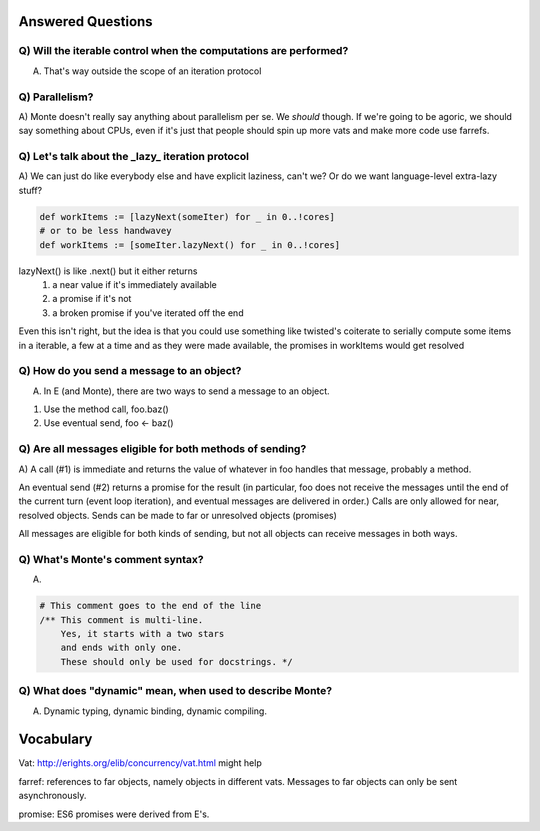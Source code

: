 Answered Questions
==================

Q) Will the iterable control when the computations are performed? 
-----------------------------------------------------------------

A) That's way outside the scope of an iteration protocol


Q) Parallelism? 
---------------

A) Monte doesn't really say anything about parallelism per se. We *should*
though. If we're going to be agoric, we should say something about CPUs, even
if it's just that people should spin up more vats and make more code use
farrefs.


Q) Let's talk about the _lazy_ iteration protocol
-------------------------------------------------

A)  We can just do like everybody else and have explicit laziness, can't we?
Or do we want language-level extra-lazy stuff?

.. code-block:: monte

 def workItems := [lazyNext(someIter) for _ in 0..!cores]
 # or to be less handwavey
 def workItems := [someIter.lazyNext() for _ in 0..!cores]

lazyNext() is like .next() but it either returns 
    1) a near value if it's immediately available
    2) a promise if it's not
    3) a broken promise if you've iterated off the end
Even this isn't right,  but the idea is that you could use something like
twisted's coiterate to serially compute some items in a iterable, a few at a
time  and as they were made available, the promises in workItems would get 
resolved


Q) How do you send a message to an object?
------------------------------------------

A) In E (and Monte), there are two ways to send a message to an object.

1) Use the method call, foo.baz()
2) Use eventual send, foo <- baz()


Q) Are all messages eligible for both methods of sending?
---------------------------------------------------------

A) A call (#1) is immediate and returns the value of whatever in foo handles that
message, probably a method. 

An eventual send (#2) returns a promise for the result  (in particular, foo does
not receive the messages until the end of the current turn (event loop
iteration), and eventual messages are delivered in order.) Calls are only
allowed for near, resolved objects. Sends can be made to far or unresolved 
objects (promises)
 
All messages are eligible for both kinds of sending, but not all objects can
receive messages in both ways.


Q) What's Monte's comment syntax?
---------------------------------

A) 

.. code-block:: monte

    # This comment goes to the end of the line
    /** This comment is multi-line. 
        Yes, it starts with a two stars
        and ends with only one. 
        These should only be used for docstrings. */


Q) What does "dynamic" mean, when used to describe Monte?
---------------------------------------------------------

A) Dynamic typing, dynamic binding, dynamic compiling. 


Vocabulary
==========

Vat: http://erights.org/elib/concurrency/vat.html might help

farref: references to far objects, namely objects in different vats. Messages
to far objects can only be sent asynchronously.

promise: ES6 promises were derived from E's.

